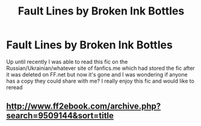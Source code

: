 #+TITLE: Fault Lines by Broken Ink Bottles

* Fault Lines by Broken Ink Bottles
:PROPERTIES:
:Author: Chess345
:Score: 1
:DateUnix: 1569377441.0
:DateShort: 2019-Sep-25
:FlairText: What's That Fic?
:END:
Up until recently I was able to read this fic on the Russian/Ukrainian/whatever site of fanfics.me which had stored the fic after it was deleted on FF.net but now it's gone and I was wondering if anyone has a copy they could share with me? I really enjoy this fic and would like to reread


** [[http://www.ff2ebook.com/archive.php?search=9509144&sort=title]]
:PROPERTIES:
:Author: IlluminatedMoonlight
:Score: 1
:DateUnix: 1569391894.0
:DateShort: 2019-Sep-25
:END:
